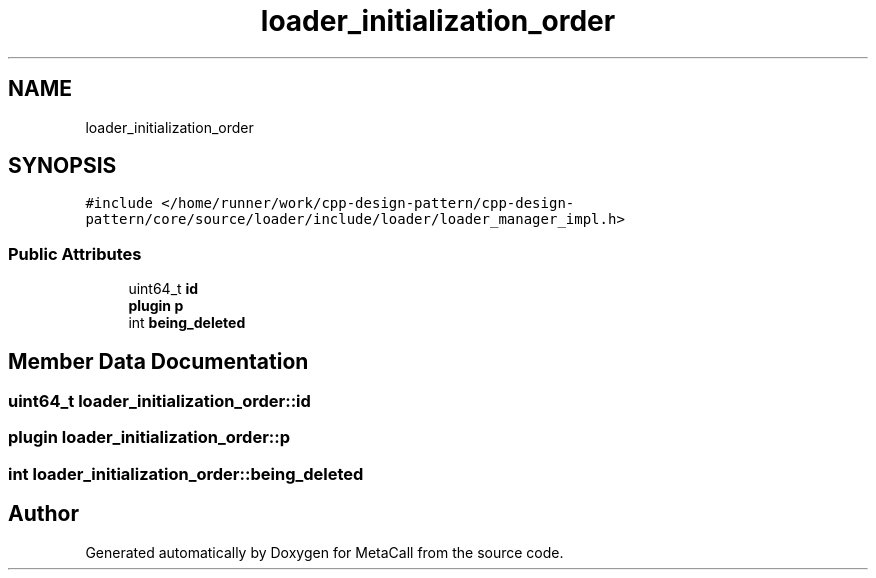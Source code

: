 .TH "loader_initialization_order" 3 "Fri Oct 21 2022" "Version 0.5.37.bcb1f0a69648" "MetaCall" \" -*- nroff -*-
.ad l
.nh
.SH NAME
loader_initialization_order
.SH SYNOPSIS
.br
.PP
.PP
\fC#include </home/runner/work/cpp\-design\-pattern/cpp\-design\-pattern/core/source/loader/include/loader/loader_manager_impl\&.h>\fP
.SS "Public Attributes"

.in +1c
.ti -1c
.RI "uint64_t \fBid\fP"
.br
.ti -1c
.RI "\fBplugin\fP \fBp\fP"
.br
.ti -1c
.RI "int \fBbeing_deleted\fP"
.br
.in -1c
.SH "Member Data Documentation"
.PP 
.SS "uint64_t loader_initialization_order::id"

.SS "\fBplugin\fP loader_initialization_order::p"

.SS "int loader_initialization_order::being_deleted"


.SH "Author"
.PP 
Generated automatically by Doxygen for MetaCall from the source code\&.

